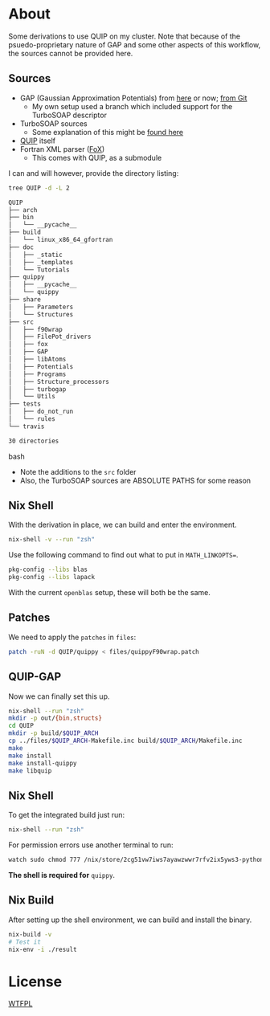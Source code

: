 * About
Some derivations to use QUIP on my cluster. Note that because of the psuedo-proprietary nature of GAP and some other aspects of this workflow, the sources cannot be provided here.

** Sources
- GAP (Gaussian Approximation Potentials) from [[http://www.libatoms.org/gap/gap_download.html][here]] or now; [[https://github.com/libAtoms/GAP][from Git]]
    - My own setup used a branch which included support for the TurboSOAP descriptor
- TurboSOAP sources
  - Some explanation of this might be [[https://turbogap.fi/wiki/index.php/Quick_start][found here]]
- [[https://github.com/libAtoms/QUIP][QUIP]] itself
- Fortran XML parser ([[https://github.com/libAtoms/fox][FoX]])
  - This comes with QUIP, as a submodule

I can and will however, provide the directory listing:
#+BEGIN_SRC bash :results raw
tree QUIP -d -L 2
#+END_SRC

#+begin_src bash
QUIP
├── arch
├── bin
│   └── __pycache__
├── build
│   └── linux_x86_64_gfortran
├── doc
│   ├── _static
│   ├── _templates
│   └── Tutorials
├── quippy
│   ├── __pycache__
│   └── quippy
├── share
│   ├── Parameters
│   └── Structures
├── src
│   ├── f90wrap
│   ├── FilePot_drivers
│   ├── fox
│   ├── GAP
│   ├── libAtoms
│   ├── Potentials
│   ├── Programs
│   ├── Structure_processors
│   ├── turbogap
│   └── Utils
├── tests
│   ├── do_not_run
│   └── rules
└── travis

30 directories
#+end_src bash

- Note the additions to the ~src~ folder
- Also, the TurboSOAP sources are ABSOLUTE PATHS for some reason
** Nix Shell
With the derivation in place, we can build and enter the environment.
#+BEGIN_SRC bash
nix-shell -v --run "zsh"
#+END_SRC
Use the following command to find out what to put in  ~MATH_LINKOPTS=~.
#+BEGIN_SRC bash
pkg-config --libs blas
pkg-config --libs lapack
#+END_SRC
With the current ~openblas~ setup, these will both be the same.
** Patches
We need to apply the ~patches~ in ~files~:
#+begin_src bash
patch -ruN -d QUIP/quippy < files/quippyF90wrap.patch
#+end_src
** QUIP-GAP
Now we can finally set this up.
#+BEGIN_SRC bash
nix-shell --run "zsh"
mkdir -p out/{bin,structs}
cd QUIP
mkdir -p build/$QUIP_ARCH
cp ../files/$QUIP_ARCH-Makefile.inc build/$QUIP_ARCH/Makefile.inc
make
make install
make install-quippy
make libquip
#+END_SRC
** Nix Shell
To get the integrated build just run:
#+BEGIN_SRC bash
nix-shell --run "zsh"
#+END_SRC
For permission errors use another terminal to run:
#+BEGIN_SRC bash
watch sudo chmod 777 /nix/store/2cg51vw7iws7ayawzwwr7rfv2ix5yws3-python3-3.8.5-env/lib/python3.8/site-packages -R
#+END_SRC
*The shell is required for* ~quippy~.
** Nix Build
After setting up the shell environment, we can build and install the binary.
#+BEGIN_SRC bash
nix-build -v
# Test it
nix-env -i ./result
#+END_SRC
* License
[[http://www.wtfpl.net/about/][WTFPL]]
